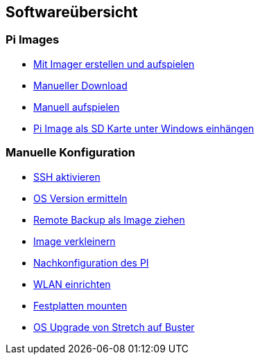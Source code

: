 == Softwareübersicht

=== Pi Images

* xref:software/02-images.adoc#installation-mittels-imager[Mit Imager erstellen und aufspielen]
* xref:software/02-images.adoc#download-der-quellen[Manueller Download]
* xref:software/02-images.adoc#manuelles-aufspielen-eines-images[Manuell aufspielen]
* xref:software/02-images.adoc#images-unter-windows-einhängen[Pi Image als SD Karte unter Windows einhängen]



=== Manuelle Konfiguration

* xref:software/03-manualconfig.adoc#ssh-aktivieren[SSH aktivieren]
* xref:software/03-manualconfig.adoc#os-version-ermitteln[OS Version ermitteln]
* xref:software/03-manualconfig.adoc#remote-backup-vom-pi-als-image-ziehen[Remote Backup als Image ziehen]
* xref:software/03-manualconfig.adoc#pi-image-verkleinern[Image verkleinern]
* xref:software/03-manualconfig.adoc#nachkonfiguration-auf-dem-pi[Nachkonfiguration des PI]
* xref:software/03-manualconfig.adoc#wlan-einrichten[WLAN einrichten]
* xref:software/03-manualconfig.adoc#usb-mobile-festplatten-einrichten[Festplatten mounten]
* xref:software/03-manualconfig.adoc#os-upgrade-stretch-auf-buster[OS Upgrade von Stretch auf Buster]